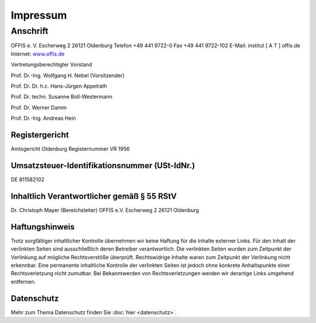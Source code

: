 =========
Impressum
=========


Anschrift
---------

OFFIS e. V.
Escherweg 2
26121 Oldenburg
Telefon +49 441 9722-0
Fax +49 441 9722-102
E-Mail: institut [ A T ] offis.de
Internet: `www.offis.de <http://www.offis.de/>`_


Vertretungsberechtigter Vorstand

Prof. Dr.-Ing. Wolfgang H. Nebel (Vorsitzender)

Prof. Dr. Dr. h.c. Hans-Jürgen Appelrath

Prof. Dr. techn. Susanne Boll-Westermann

Prof. Dr. Werner Damm

Prof. Dr.-Ing. Andreas Hein


Registergericht
===============

Amtsgericht Oldenburg
Registernummer VR 1956


Umsatzsteuer-Identifikationsnummer (USt-IdNr.)
==============================================

DE 811582102


Inhaltlich Verantwortlicher gemäß § 55 RStV
===========================================

Dr. Christoph Mayer (Bereichsleiter)
OFFIS e.V.
Escherweg 2
26121 Oldenburg


Haftungshinweis
===============

Trotz sorgfältiger inhaltlicher Kontrolle übernehmen wir keine Haftung für die Inhalte externer Links. Für den Inhalt der verlinkten Seiten sind ausschließlich deren Betreiber verantwortlich. Die verlinkten Seiten wurden zum Zeitpunkt der Verlinkung auf mögliche Rechtsverstöße überprüft. Rechtswidrige Inhalte waren zum Zeitpunkt der Verlinkung nicht erkennbar. Eine permanente inhaltliche Kontrolle der verlinkten Seiten ist jedoch ohne konkrete Anhaltspunkte einer Rechtsverletzung nicht zumutbar. Bei Bekanntwerden von Rechtsverletzungen werden wir derartige Links umgehend entfernen.


Datenschutz
===========

Mehr zum Thema Datenschutz finden Sie :doc:`hier <datenschutz>`.
